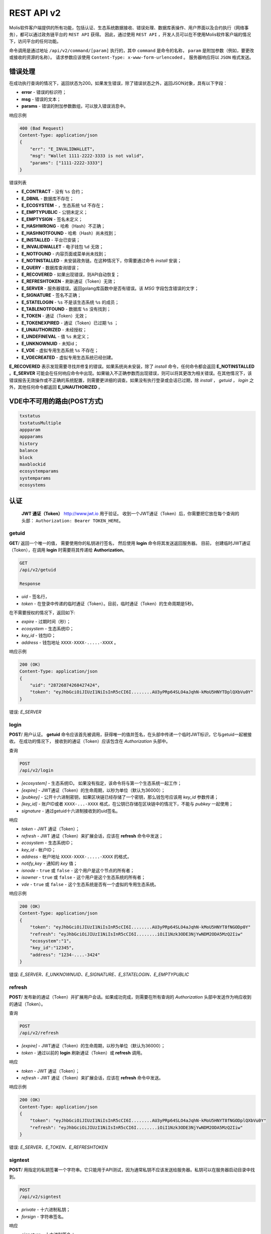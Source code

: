################################################################################
REST API v2
################################################################################

Molis软件客户端提供的所有功能，包括认证、生态系统数据接收、错误处理、数据库表操作、用户界面以及合约执行（网络事务），都可以通过政务链平台的 ``REST API`` 获得。 因此，通过使用 ``REST API`` ，开发人员可以在不使用Molis软件客户端的情况下，访问平台的任何功能。

命令调用是通过地址 ``/api/v2/command/[param]`` 执行的，其中 ``command`` 是命令的名称， ``param`` 是附加参数（例如，要更改或接收的资源的名称）。 请求参数应该使用 ``Content-Type: x-www-form-urlencoded`` 。 服务器响应将以 ``JSON`` 格式发送。

********************************************************************************
错误处理
********************************************************************************

在成功执行查询的情况下，返回状态为200。如果发生错误，除了错误状态之外，返回JSON对象，具有以下字段：

* **error** - 错误的标识符；
* **msg** - 错误的文本；
* **params** - 错误的附加参数数组，可以放入错误消息中。

响应示例 

.. code:: 

    400 (Bad Request)
    Content-Type: application/json
    {
        "err": "E_INVALIDWALLET"，
        "msg": "Wallet 1111-2222-3333 is not valid"，
        "params": ["1111-2222-3333"]
    }

错误列表

* **E_CONTRACT** - 没有 ``%s`` 合约；
* **E_DBNIL** - 数据库不存在；
* **E_ECOSYSTEM** - ，生态系统 ``%d`` 不存在；
* **E_EMPTYPUBLIC** - 公钥未定义；
* **E_EMPTYSIGN** - 签名未定义；
* **E_HASHWRONG** - 哈希（Hash）不正确；
* **E_HASHNOTFOUND** - 哈希（Hash）尚未找到；
* **E_INSTALLED** - 平台已安装；
* **E_INVALIDWALLET** - 电子钱包 ``%d`` 无效；
* **E_NOTFOUND** - 内容页面或菜单尚未找到；
* **E_NOTINSTALLED** - 未安装政务链。在这种情况下，你需要通过命令 *install* 安装；
* **E_QUERY** - 数据库查询错误；
* **E_RECOVERED** - 如果出现错误，则API自动恢复；
* **E_REFRESHTOKEN** - 刷新通证（Token）无效；
* **E_SERVER** - 服务器错误。返回golang库函数中是否有错误。该 *MSG* 字段包含错误的文字；
* **E_SIGNATURE** - 签名不正确；
* **E_STATELOGIN** -  ``%s`` 不是该生态系统 ``%s`` 的成员；
* **E_TABLENOTFOUND** - 数据库 ``%s`` 没有找到；
* **E_TOKEN** - 通证（Token）无效；
* **E_TOKENEXPIRED** - 通证（Token）已过期 ``%s`` ；
* **E_UNAUTHORIZED** - 未经授权；
* **E_UNDEFINEVAL** - 值 ``%s`` 未定义；
* **E_UNKNOWNUID** - 未知id；
* **E_VDE** - 虚拟专用生态系统 ``%s`` 不存在；
* **E_VDECREATED** - 虚拟专用生态系统已经创建。


**E_RECOVERED** 表示发现需要寻找并修复的错误。如果系统尚未安装，除了 *install* 命令，任何命令都会返回 **E_NOTINSTALLED** 。**E_SERVER** 可能会在任何响应命令中出现。如果输入不正确参数而出现错误，则可以将其更改为相关错误。在其他情况下，该错误报告无效操作或不正确的系统配置，则需要更详细的调查。如果没有执行登录或会话已过期，除 *install* ， *getuid* ， *login* 之外，其他任何命令都返回 **E_UNAUTHORIZED** 。

*******************
VDE中不可用的路由(POST方式)
*******************

.. code::

    txstatus
    txstatusMultiple
    appparam
    appparams
    history
    balance
    block
    maxblockid
    ecosystemparams
    systemparams
    ecosystems

********************************************************************************
认证
********************************************************************************

 **JWT 通证（Token）** http://www.jwt.io 用于验证。 收到一个JWT通证（Token）后，你需要把它放在每个查询的头部： ``Authorization: Bearer TOKEN_HERE``。 

getuid
==============================
**GET**/ 返回一个唯一的值， 需要使用你的私钥进行签名， 然后使用 **login** 命令将其发送返回服务器。 目前， 创建临时JWT通证（Token），在调用 **login** 时需要将其传递给 **Authorization**。

.. code:: 
    
    GET
    /api/v2/getuid
    
    Response

* *uid* - 签名行，
* *token* - 在登录中传递的临时通证（Token）。目前，临时通证（Token）的生命周期是5秒。

在不需要授权的情况下，返回如下:

* *expire* - 过期时间（秒）；
* *ecosystem* - 生态系统ID；
* *key_id* - 钱包ID；
* *address* - 钱包地址 ``XXXX-XXXX-.....-XXXX`` 。
    
响应示例

.. code:: 
    
    200 (OK)
    Content-Type: application/json
    {
        "uid": "28726874268427424"，
        "token": "eyJhbGciOiJIUzI1NiIsInR5cCI6I........AU3yPRp64SLO4aJqhN-kMoU5HNYTDplQXbVu0Y"
    }
    
错误: *E_SERVER*   

login
==============================
**POST**/ 用户认证。 **getuid** 命令应该首先被调用，获得唯一的值并签名，在头部中传递一个临时JWT标识，它与getuid一起被接收。 在成功的情况下， 接收到的通证（Token）应该包含在 *Authorization* 头部中。

查询

.. code:: 

    POST
    /api/v2/login
    
* *[ecosystem]* - 生态系统ID。 如果没有指定，该命令将与第一个生态系统一起工作；
* *[expire]* - JWT通证（Token）的生命周期，以秒为单位（默认为36000）；
* *[pubkey]* - 公开十六进制密钥，如果区块链已经存储了一个密钥，那么钱包号应该用 *key_id* 参数传递；
* *[key_id]* - 账户ID或者 ``XXXX-...-XXXX`` 格式，在公钥已存储在区块链中的情况下，不能与 *pubkey* 一起使用；
* *signature* - 通过getuid十六进制接收到的uid签名。

响应

* *token* - JWT 通证（Token）；
* *refresh* - JWT 通证（Token）来扩展会话，应该在 **refresh** 命令中发送；
* *ecosystem* - 生态系统ID；
* *key_id* - 帐户ID；
* *address* - 帐户地址 ``XXXX-XXXX-.....-XXXX`` 的格式，
* *notify_key* - 通知的 *key* 值；
* *isnode* - ``true`` 或 ``false`` - 这个用户是这个节点的所有者；
* *isowner* - ``true`` 或 ``false`` -  这个用户是这个生态系统的所有者；
* *vde* - ``true`` 或 ``false`` - 这个生态系统是否有一个虚拟的专用生态系统。

响应示例 

.. code:: 
    
    200 (OK)
    Content-Type: application/json
    {
        "token": "eyJhbGciOiJIUzI1NiIsInR5cCI6I........AU3yPRp64SLO4aJqhN-kMoU5HNYT8fNGODp0Y"
        "refresh": "eyJhbGciOiJIUzI1NiIsInR5cCI6I........iOiI1Nzk3ODE3NjYwNDM2ODA5MzQ2Iiw"        
        "ecosystem":"1"，
        "key_id":"12345"，
        "address": "1234-....-3424"
    }      

错误: *E_SERVER、E_UNKNOWNUID、E_SIGNATURE、E_STATELOGIN、E_EMPTYPUBLIC*

refresh
==============================
**POST**/ 发布新的通证（Token）并扩展用户会话。如果成功完成，则需要在所有查询的 *Authorization* 头部中发送作为响应收到的通证（Token）。

查询

.. code:: 

    POST
    /api/v2/refresh
    
* *[expire]* - JWT通证（Token）的生命周期，以秒为单位（默认为36000）；
* *token* - 通过以前的 **login** 刷新通证（Token）或 **refresh** 调用。

响应

* *token* - JWT 通证（Token）；
* *refresh* - JWT 通证（Token）来扩展会话，应该在 **refresh** 命令中发送。

响应示例

.. code:: 
    
    200 (OK)
    Content-Type: application/json
    {
        "token": "eyJhbGciOiJIUzI1NiIsInR5cCI6I........AU3yPRp64SLO4aJqhN-kMoU5HNYT8fNGODplQXbVu0Y"
        "refresh": "eyJhbGciOiJIUzI1NiIsInR5cCI6I........iOiI1Nzk3ODE3NjYwNDM2ODA5MzQ2Iiw"        
    }     
    
错误: *E_SERVER、E_TOKEN、E_REFRESHTOKEN* 

signtest
==============================
**POST**/ 用指定的私钥签署一个字符串。它只能用于API测试，因为通常私钥不应该发送给服务器。私钥可以在服务器启动目录中找到。

.. code:: 
    
    POST
    /api/v2/signtest
    
* *private* - 十六进制私钥；
* *forsign* - 字符串签名。

响应

* *signature* - 十六进制签名；
* *pubkey* - 发送的十六进制私钥的公钥。
    
响应示例

.. code:: 
    
    200 (OK)
    Content-Type: application/json
    {
        "signature": "0011fa..."，
        "pubkey": "324bd7..."
    }      

错误: *E_SERVER* 

********************************************************************************
服务命令
********************************************************************************

install
==============================
**POST**/ 启动安装。安装成功后，系统将重新启动。

查询

.. code:: 

    POST
    /api/v2/install
    
* *type* - 安装类型: **PRIVATE_NET、TESTNET_NODE、TESTNET_URL**；
* *log_level* - 日志级别: **ERROR、DEBUG**；
* *first_load_blockchain_url* - 获得区块链的地址，在 *type* 的情况下被指定为 **TESTNET_URL**；
* *db_host* - PostgreSQL数据库的主机。例如： *localhost*；
* *db_port* - PostgreSQL数据库的端口。 例如： *5432*；
* *db_name* - PostgreSQL数据库的名称。 例如： *mydb*；
* *db_user* - PostgreSQL数据库的用户名， 例如， *postgres*；
* *db_pass* - PostgreSQL数据库的密码， 例如： *postgres*；
* *generate_first_block* -  *type* 为 *Private-net* 时，可以设置为 ``0`` 或 ``1``；
* *first_block_dir* - 当 *generate_first_block* 为 0 和 *type* 为 *PRIVATE_NET* 时，第一个区块的目录被指定为 *1block*。

响应

* *success* - 在成功完成的情况下为 ``true``。

响应示例

.. code:: 
    
    200 (OK)
    Content-Type: application/json
    {
        "success": true
    }      
    
错误: *E_SERVER、E_INSTALLED、E_DBNIL* 

********************************************************************************
数据请求函数
********************************************************************************

balance
==============================
**GET**/ 请求当前生态系统中的帐户余额。

查询

.. code:: 
    
    GET
    /api/v2/balance/{key_id}
    
* *key_id* - 帐户ID可以用任何格式指定 - ``int64`` 、 `` uint64`` 、``XXXX-...-XXXX``。钱包将在用户当前登录的生态系统中进行搜索。
    
响应

* *amount* - 最小单位的账户余额 (例如：qGAC)；
* *money* - 账户余额 (例如：GAC)。
    
响应示例

.. code:: 
    
    200 (OK)
    Content-Type: application/json
    {
        "amount": "123450000000000000000",
        "money": "123.45"
    }      
    
********************************************************************************
生态系统的应用
********************************************************************************

ecosystems
==============================
**GET**/ 返回一些生态系统。

.. code:: 
    
    GET
    /api/v2/ecosystems/

响应

* *number* - 已安装的生态系统的数量。
    
响应示例

.. code:: 
    
    200 (OK)
    Content-Type: application/json
    {
        "number": 100，
    }      

vde/create
==============================
**POST**/ 创建当前生态系统的虚拟专用生态系统（VDE）。

.. code:: 
    
    POST
    /api/v2/vde/create

响应

* *result* - 如果已创建VDE，则返回 ``true``。
    
响应示例

.. code:: 
    
    200 (OK)
    Content-Type: application/json
    {
        "result": true，
    }     
    
错误: *E_VDECREATED*

ecosystemparams
==============================
**GET**/ 返回生态系统参数列表。

查询

.. code:: 
    
    GET
    /api/v2/ecosystemparams/[?ecosystem=...&names=...]
    
* *[ecosystem]* - 生态系统标识符，如果未指定，则返回当前生态系统的参数；
* *[names]* - 接收的参数列表，以逗号分隔，例如： ``/api/v2/ecosystemparams/?names=name,currency,logo``；
* *[vde]* - 需要接收VDE参数时指定 ``true``，在另一种情况下，你不需要指定这个参数。


响应

* *list* - 每个元素存储以下参数的数组:

  * *name* - 参数名称；
  * *value* - 参数值；
  * *conditions* - 更改参数的条件。

响应示例

.. code:: 
    
    200 (OK)
    Content-Type: application/json
    {
        "list": [{ 
            "name": "name"，
            "value": "MyState"，
            "conditions": "true"，
        }， 
        { 
            "name": "currency"，
            "value": "MY"，
            "conditions": "true"，
        }， 
        ]
    }      
    
错误: *E_ECOSYSTEM、E_VDE*

ecosystemparam/{name}
==============================
**GET**/ 返回当前或指定生态系统中有关 **{name}** 参数的信息。

查询

.. code:: 
    
    GET
    /api/v2/ecosystemparam/{name}[?ecosystem=1]
    
* *name* - 请求的参数名称；
* *[ecosystem]* - 可以指定生态系统ID。当前的生态系统的ID将被默认返回；
* *[vde]* - 需要接收VDE参数时指定 ``true`` 。在另一种情况下，你不需要指定这个参数。

响应
    
* *name* - 参数名称；
* *value* - 参数值；
* *conditions* - 更改参数的条件。
    
响应示例

.. code:: 
    
    200 (OK)
    Content-Type: application/json
    {
        "name": "currency"，
        "value": "MYCUR"，
        "conditions": "true"
    }      
    
错误: *E_ECOSYSTEM、E_VDE*

tables/[?limit=...&offset=...]
==============================
**GET**/ 返回当前生态系统的数据表列表，你可以添加设置偏移量并指定一些请求的表格。

查询

* *[limit]* - 条目数（默认为25）；
* *[offset]* - 条目开始偏移位置（默认为0）；
* *[vde]* - 指定 ``true``，如果需要接收VDE中的表的列表，则另一种情况下不需要指定该参数。

.. code:: 
    
    GET
    /api/v2/tables
    
响应

* *count* - 表中的条目总数；
* *list* - 每个元素存储以下参数的数组:

  * *name* - 数据表名称（无前缀返回）；
  * *count* - 条目总数。

响应示例

.. code:: 
    
    200 (OK)
    Content-Type: application/json
    {
        "count": "100"
        "list": [{ 
            "name": "accounts"，
            "count": "10"，
        }， 
        { 
            "name": "citizens"，
            "count": "5"，
       }， 
        ]
    }    
    
错误: *E_VDE* 
    
table/{name}
==============================
**GET**/ 返回当前生态系统中请求的表的信息。

下一个字段返回: 

* *name* - 数据表名称； 
* *insert* - 添加条目的权限；
* *new_column* - 添加列的权限；
* *update* - 更改的权限；
* *columns* - 包含字段的列的数组：名称，类型，更改权限（ ``name,type, perm`` ）。

查询

.. code:: 
    
    GET
    /api/v2/table/mytable
     
* *name* - 表名（没有生态系统ID前缀），
* *[vde]* - 指定 ``true``，如果需要接收VDE参数，则另一种情况下不需要指定该参数，

响应

* *name* - 数据表名称（没有生态系统ID前缀）；
* *insert* - 添加条目的权限；
* *new_column* - 添加列的权限；
* *update* - 更改条目的权限；
* *conditions* - 改变表格配置的权限；
* *columns* - 有关列的信息数组:

  * *name* - 列名称；
  * *type* - 列类型。可能的值包括: ``varchar，bytea，number，money，text，double，character``；
  * *perm* - 更改列中的条目的权限。
    
响应示例 

.. code:: 
    
    200 (OK)
    Content-Type: application/json
    {
        "name": "mytable"，
        "insert": "ContractConditions(`MainCondition`)"，
        "new_column": "ContractConditions(`MainCondition`)"，
        "update": "ContractConditions(`MainCondition`)"，
        "conditions": "ContractConditions(`MainCondition`)"，
        "columns": [{"name": "mynum"， "type": "number"， "perm":"ContractConditions(`MainCondition`)" }， 
            {"name": "mytext"， "type": "text"， "perm":"ContractConditions(`MainCondition`)" }
        ]
    }      
    
错误: *E_TABLENOTFOUND、E_VDE*  

list/{name}[?limit=...&offset=...&columns=]
====================================================================================================================================================
**GET**/ 返回当前生态系统中指定表的条目列表。可以指定偏移量和请求数据的表项的数量。 

查询

* *name* - 数据表名称；
* *[limit]* - 条目数（默认为25）；
* *[offset]* - 条目开始偏移位置（默认为0）；
* *[columns]* - 请求列的列表，以逗号分隔，如果未指定，则将返回所有列。id列将在所有情况下返回；
* *[vde]* - 如果你需要从VDE表中接收记录，请指定 ``true`` 。在另一种情况下，你不需要指定这个参数。

.. code:: 
    
    GET
    /api/v2/list/mytable?columns=name
    
响应

* *count* - 表中的条目总数；
* *list* - 每个元素存储以下参数的数组：

  * *id* - 条目ID；
  * 请求列的顺序。

响应示例

.. code:: 
    
    200 (OK)
    Content-Type: application/json
    {
        "count": "10"
        "list": [{ 
            "id": "1"，
            "name": "John"，
        }， 
        { 
            "id": "2"，
            "name": "Mark"，
       }， 
        ]
    }   
    
row/{tablename}/{id}[?columns=]
=========================================================================================
**GET**/ 返回当前生态系统中具有指定标识的表项。可以指定要返回的列。 

查询

* *tablename* - 数据表名称；
* *id* - 条目ID；
* *[columns]* - 请求列的列表，用逗号分隔。如果未指定，则将返回所有列。id列将在所有情况下返回；
* *[vde]* - 如果需要从VDE表中接收记录，则指定 ``true``，否则不需要指定此参数。

.. code:: 
    
    GET
    /api/v2/row/mytable/10?columns=name
    
响应

* *value* - 接收到的列值的数组：

  * *id* - 条目ID；
  * 请求列的顺序。

响应示例

.. code:: 
    
    200 (OK)
    Content-Type: application/json
    {
        "values": {
        "id": "10"，
        "name": "John"，
        }
    }   
    
systemparams
==============================
**GET**/ 返回系统参数列表。

查询
 
.. code:: 
    
    GET
    /api/v2/systemparams/[?names=...]

* *[names]* - 请求的参数列表，接收的参数列表可以用逗号分隔指定。 例如： ``/api/v2/systemparams/?names=max_columns，max_indexes``。
 
返回 
 
* *list* - 数组，其中的每个元素包含以下参数：

* *name* - 参数名称；
* *value* - 参数值；
* *conditions* - 更改的条件。

响应示例
 
 .. code:: 
    
    200 (OK)
    Content-Type: application/json
    {
        "list": [{ 
            "name": "max_columns"，
            "value": "100"，
            "conditions": "ContractAccess("@0UpdSysParam")"，
        }， 
        { 
            "name": "max_indexes"，
            "value": "1"，
            "conditions": "ContractAccess("@0UpdSysParam")"，
        }， 
        ]
    }      

history/{name}/{id}
==============================
 **GET**/ 返回当前生态系统中指定表条目的更新日志。 

请求
 
 * *name* - 数据表名称；
 * *id* - 条目id。
 
返回 
 * *list* - 数组，其中的元素包含所请求条目的修改参数。
 
返回示例
  
.. code:: 
    
    200 (OK)
    Content-Type: application/json
    {
        "list": [
            {
                "name": "default_page"，
                "value": "P(class， Default Ecosystem Page)"
            }，
            {
                "menu": "default_menu"
            }
        ]
    }

********************************************************************************
合约函数操作
********************************************************************************

contracts[?limit=...&offset=...]
=========================================================================================
**GET**/ 返回当前生态系统中的合约列表。可以指定偏移量和一些合约请求。

查询

* *[limit]* - 条目数（默认为25）；
* *[offset]* - 条目开始偏移（默认为0）；
* *[vde]* - 如果需要从VDE接收合约列表，请指定 ``true``，否则你无需指定此参数。

.. code:: 
    
    GET
    /api/v2/contracts

响应

* *count* - 表中的条目总数；
* *list* - 每个元素存储以下参数的数组：

  * *id* - 条目ID；
  * *name* - 合约名称；
  * *value* - 合约的初始值；
  * *active* - 如果合约与账户相关，则等于 ``1`` ，否则等于 ``0`` ；
  * *key_id* - 帐户绑定到合约；
  * *address* - 与合约相关的帐户的地址 ``XXXX-...-XXXX``； 
  * *conditions* - 更改的条件；
  * *token_id* - 生态系统id，使用哪种货币来支付合约。

响应示例

.. code:: 
    
    200 (OK)
    Content-Type: application/json
    {
        "count": "10"
        "list": [{ 
            "id": "1"，
            "name": "MainCondition"，
            "token_id":"1"， 
            "key_id":"2061870654370469385"， 
            "active":"0"，
            "value":"contract MainCondition {
  conditions {
      if(StateVal(`founder_account`)!=$citizen)
      {
          warning `Sorry， you dont have access to this action.`
        }
      }
    }"，
    "address":"0206-1870-6543-7046-9385"，
    "conditions":"ContractConditions(`MainCondition`)"        
     }， 
    ...
      ]
    }   


contract/{name}
==============================
**GET**/ 提供有关智能合约 **name** 的信息。默认情况下，在当前生态系统中搜索智能合约。

响应

* *name* - 智能合约名称；
* *[vde]* -  如果你需要从VDE接收有关合约的信息，则指定 ``true``，否则不需要指定此参数。

.. code:: 
    
    GET
    /api/v2/contract/mycontract
    
响应

* *name* - 具有生态系统ID的智能合约的名称。例如: ``@{idecosystem}name``；
* *active* - 如果合约与账户绑定，则返回 ``true``，否则返回 ``false``；
* *key_id* - 合约所有者的ID；
* *address* - 与合约相关的帐户的地址 ``XXXX-...-XXXX``；
* *tableid* - 合约表中存储合约条目ID；
* *fields* -  包含有关合约的 **数据** 部分中的每个参数的信息的数组，并包含以下字段：

  * *name* - 字段名称；
  * *htmltype* - html类型；
  * *type* - 参数类型；
  * *tags* - 参数标签。
    
响应示例

.. code:: 
    
    200 (OK)
    Content-Type: application/json
    {
        "fields" : [
            {"name":"amount"， "htmltype":"textinput"， "type":"int64"， "tags": "optional"}，
            {"name":"name"， "htmltype":"textinput"， "type":"string" "tags": ""}
        ]，
        "name": "@1mycontract"，
        "tableid" : 10，
        "active": true
    }      
    
contract/{name}
==============================
**POST**/ 使用指定名称 **{name}** 调用智能合约。在此之前，调用 ``prepare/{name}`` 命令并签名返回的 *forsign* 字段。在执行成功的情况下，返回一个事务散列，在成功的情况下可以用来获得一个区块编号，否则就是一个错误的文本。

查询

* *name* - 要调用的合约的名称，如果合约是从其他生态系统调用的，则应该指定带有生态系统ID的全名 (*@1MainContract*)；
* *[token_ecosystem]* - 生态系统的标识符，用于支付合约的货币，可以指定为不捆绑合约。在这种情况下， *token_ecosystem* 和当前生态系统中的账户和公钥应该是相同的；
* *[max_sum]* - 可以在执行合约时花费的最大金额，可以在调用与账户无关的合约时指定；
* *[payover]* - 对于不与帐户绑定的合约，可以指定额外的紧急支付 - 这是在计算付款时额外添加到fuel_rate；
* *parameters*， 合约要求；
* *signature* - 从prepare中获得的 *forsign* 值的十六进制签名；
* *time* -  从prepare返回时间；
* *pubkey* - 十六进制公钥的合约签名，请注意，如果公钥已经存储在当前生态系统的密钥表中，则不需要传递它；
* *[vde]* - 如果你从VDE参数调用智能合约，则指定 ``true``，否则不需要指定此参数。

.. code:: 
 
    POST
    /api/v2/contract/mycontract
    signature - hex signature
    time – time， returned by prepare

响应

* *hash* - 发送事务的十六进制hash。

响应示例

.. code:: 

    200 (OK)
    Content-Type: application/json
    {
        "hash" : "67afbc435634....."，
    }
    
    
prepare/{name}
==============================
**POST**/ 发送一个请求来获取一个字符串来签署指定的合约。这里 **name** 是应该返回签名字符串的事务名称。这个字符串将在 *forsign* 参数中返回。另外，返回的是时间参数，需要和签名一起传递。

查询

* *name* - 合约名称，如果合约是从另一个生态系统调用的，则应指定全名 (``@1MainContract``)；
* *[token_ecosystem]* - 生态系统的标识符，用于支付合约的通证（Token），可以指定给与账户无关的合约。在这种情况下，*token_ecosystem* 和当前生态系统中的帐户和公钥应该是相同的；
* *[max_sum]* - 可以在执行合约时花费的最大金额，可以在调用未绑定合约时指定；
* *[payover]* - 对于没有捆绑的合约，可以指定紧急的额外付款 - 这将是在计算付款时额外添加到fuel_rate；
* *[vde]* - 如果你从VDE参数调用智能合约，则指定 ``true``，否则不需要指定此参数。

.. code:: 
    
    POST
    /api/v2/prepare/mycontract

响应

* *forsign* - 签名的字符串；
* *time* - 时间信息，需要与合约一并发送。

响应示例

.. code:: 
    
    200 (OK)
    Content-Type: application/json
    {
        "time": 423523768，
        "forsign": "......"， 
    }     
    
txstatus/{hash}
==============================
**GET**/ 返回区块编号或带有特定事务散列的错误，如果 *blockid* 和 *errmsg* 的返回值为空，那么事务还没有包含在该区块中。

查询

* *hash* - 选中交易的hash值。

.. code:: 
    
    GET
    /api/v2/txstatus/2353467abcd7436ef47438
     
响应

* *blockid* - 事务处理成功的情况下区块的编号；
* *result* - 事务操作的结果，通过 **$ result** 变量返回；
* *errmsg* - 错误消息，以防交易被拒绝。
    
响应示例

.. code:: 
    
    200 (OK)
    Content-Type: application/json
    {
        "blockid": "4235237"，
        "result": ""
    }      


content/{menu|page}/{name}
==============================
**POST**/ 返回名称为 **name** 的页面或菜单的JSON代码，这是模板引擎处理的结果。查询可以有其他参数，可以在模板引擎中使用。如果无法找到页面或菜单，则返回 ``404`` 错误。
    
请求

* *menu|page* - *page* 或 *menu* 收到的页面或菜单；
* *name* - 页面的名称或菜单；
* *[lang]* - 可以指定lcid或两个字母的语言代码来处理相应的语言资源，例如： *en、ru、fr、en-US、en-GB* 。如果没有找到 *en-US* 文件资源，默认使用 *en* 而不是 *en-US* ；
* *[vde]* - 如果从VDE的页面或菜单中接收数据，请指定 ``true`` 。否则，不需要指定这个参数。

.. code:: 
    
    POST
    /api/v2/content/page/default
    
响应

* *menu* - 调用 *content/page/...* 时页面的菜单名称；
* *menutree* - 调用 *content/page/...* 时页面的JSON菜单树；
* *title* - 头部菜单为 *content/menu/...*；
* *tree* - 对象的JSON树。

响应示例

.. code:: 
    
    200 (OK)
    Content-Type: application/json
    {
        "tree": {"type":"......"， 
              "children": [
                   {...}，
                   {...}
              ]
        }，
    }      

错误: *E_NOTFOUND*

node/{name}
==============================
**POST** 表示 *node* 调用 **{name}** 智能合约。通过 **HTTPRequest** 函数从VDE合约中调用智能合约。在这种情况下，合约不能用一个账户密钥签名，而是用 *node* 的私钥签名。当其他所有参数与发送合约时的参数相似时，被调用的合约应绑定到一个账户， 因为 *node* 的私钥账户没有足够的通证（Token）来执行合约。如果合约是从VDE合约中调用的，那么应该将授权通证（Token） **$ auth_token** 传递给 **HTTPRequest** 。

.. code:: 

	var pars， heads map
	heads["Authorization"] = "Bearer " + $auth_token
	pars["vde"] = "false"
	ret = HTTPRequest("http://localhost:7079/api/v2/node/mycontract"， "POST"， heads， pars)

返回

.. code:: 
 
    POST
    /api/v2/node/mycontract

响应

* *hash* - 发送事务的十六进制hash。

示例

.. code:: 

    200 (OK)
    Content-Type: application/json
    {
        "hash" : "67afbc435634....."
    }
